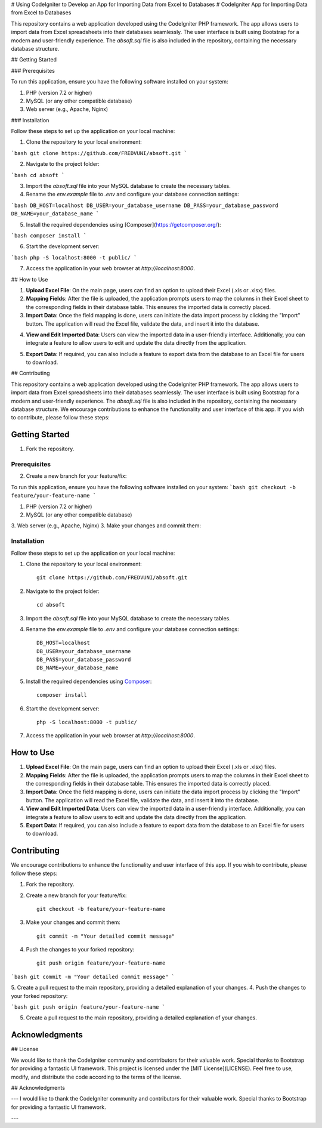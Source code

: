 # Using CodeIgniter to Develop an App for Importing Data from Excel to Databases
# CodeIgniter App for Importing Data from Excel to Databases

This repository contains a web application developed using the CodeIgniter PHP framework. The app allows users to import data from Excel spreadsheets into their databases seamlessly. The user interface is built using Bootstrap for a modern and user-friendly experience. The `absoft.sql` file is also included in the repository, containing the necessary database structure.

## Getting Started

### Prerequisites

To run this application, ensure you have the following software installed on your system:

1. PHP (version 7.2 or higher)
2. MySQL (or any other compatible database)
3. Web server (e.g., Apache, Nginx)

### Installation

Follow these steps to set up the application on your local machine:

1. Clone the repository to your local environment:

```bash
git clone https://github.com/FREDVUNI/absoft.git
```

2. Navigate to the project folder:

```bash
cd absoft
```

3. Import the `absoft.sql` file into your MySQL database to create the necessary tables.

4. Rename the `env.example` file to `.env` and configure your database connection settings:

```bash
DB_HOST=localhost
DB_USER=your_database_username
DB_PASS=your_database_password
DB_NAME=your_database_name
```

5. Install the required dependencies using [Composer](https://getcomposer.org/):

```bash
composer install
```

6. Start the development server:

```bash
php -S localhost:8000 -t public/
```

7. Access the application in your web browser at `http://localhost:8000`.

## How to Use

1. **Upload Excel File**: On the main page, users can find an option to upload their Excel (.xls or .xlsx) files.

2. **Mapping Fields**: After the file is uploaded, the application prompts users to map the columns in their Excel sheet to the corresponding fields in their database table. This ensures the imported data is correctly placed.

3. **Import Data**: Once the field mapping is done, users can initiate the data import process by clicking the "Import" button. The application will read the Excel file, validate the data, and insert it into the database.

.. image:: https://img.shields.io/badge/CodeIgniter-v3.1.11-brightgreen
   :target: https://codeigniter.com/
   :alt: CodeIgniter Version
4. **View and Edit Imported Data**: Users can view the imported data in a user-friendly interface. Additionally, you can integrate a feature to allow users to edit and update the data directly from the application.

.. image:: https://img.shields.io/badge/Bootstrap-v5.0.2-blueviolet
   :target: https://getbootstrap.com/
   :alt: Bootstrap Version
5. **Export Data**: If required, you can also include a feature to export data from the database to an Excel file for users to download.

.. image:: https://img.shields.io/github/license/FREDVUNI/absoft
   :target: https://github.com/FREDVUNI/absoft/blob/main/LICENSE
   :alt: MIT License
## Contributing

This repository contains a web application developed using the CodeIgniter PHP framework. The app allows users to import data from Excel spreadsheets into their databases seamlessly. The user interface is built using Bootstrap for a modern and user-friendly experience. The `absoft.sql` file is also included in the repository, containing the necessary database structure.
We encourage contributions to enhance the functionality and user interface of this app. If you wish to contribute, please follow these steps:

Getting Started
===============
1. Fork the repository.

Prerequisites
-------------
2. Create a new branch for your feature/fix:

To run this application, ensure you have the following software installed on your system:
```bash
git checkout -b feature/your-feature-name
```

1. PHP (version 7.2 or higher)
2. MySQL (or any other compatible database)
3. Web server (e.g., Apache, Nginx)
3. Make your changes and commit them:

Installation
------------

Follow these steps to set up the application on your local machine:

1. Clone the repository to your local environment::

    git clone https://github.com/FREDVUNI/absoft.git

2. Navigate to the project folder::

    cd absoft

3. Import the `absoft.sql` file into your MySQL database to create the necessary tables.

4. Rename the `env.example` file to `.env` and configure your database connection settings::

    DB_HOST=localhost
    DB_USER=your_database_username
    DB_PASS=your_database_password
    DB_NAME=your_database_name

5. Install the required dependencies using `Composer`_::

    composer install

6. Start the development server::

    php -S localhost:8000 -t public/

7. Access the application in your web browser at `http://localhost:8000`.

How to Use
==========

1. **Upload Excel File**: On the main page, users can find an option to upload their Excel (.xls or .xlsx) files.

2. **Mapping Fields**: After the file is uploaded, the application prompts users to map the columns in their Excel sheet to the corresponding fields in their database table. This ensures the imported data is correctly placed.

3. **Import Data**: Once the field mapping is done, users can initiate the data import process by clicking the "Import" button. The application will read the Excel file, validate the data, and insert it into the database.

4. **View and Edit Imported Data**: Users can view the imported data in a user-friendly interface. Additionally, you can integrate a feature to allow users to edit and update the data directly from the application.

5. **Export Data**: If required, you can also include a feature to export data from the database to an Excel file for users to download.

Contributing
============

We encourage contributions to enhance the functionality and user interface of this app. If you wish to contribute, please follow these steps:

1. Fork the repository.

2. Create a new branch for your feature/fix::

    git checkout -b feature/your-feature-name

3. Make your changes and commit them::

    git commit -m "Your detailed commit message"

4. Push the changes to your forked repository::

    git push origin feature/your-feature-name
```bash
git commit -m "Your detailed commit message"
```

5. Create a pull request to the main repository, providing a detailed explanation of your changes.
4. Push the changes to your forked repository:

```bash
git push origin feature/your-feature-name
```

5. Create a pull request to the main repository, providing a detailed explanation of your changes.

Acknowledgments
===============
## License

We would like to thank the CodeIgniter community and contributors for their valuable work. Special thanks to Bootstrap for providing a fantastic UI framework.
This project is licensed under the [MIT License](LICENSE). Feel free to use, modify, and distribute the code according to the terms of the license.

.. _Composer: https://getcomposer.org/
.. _MIT License: https://github.com/FREDVUNI/absoft/blob/main/LICENSE
## Acknowledgments

---
I would like to thank the CodeIgniter community and contributors for their valuable work. Special thanks to Bootstrap for providing a fantastic UI framework.

---

